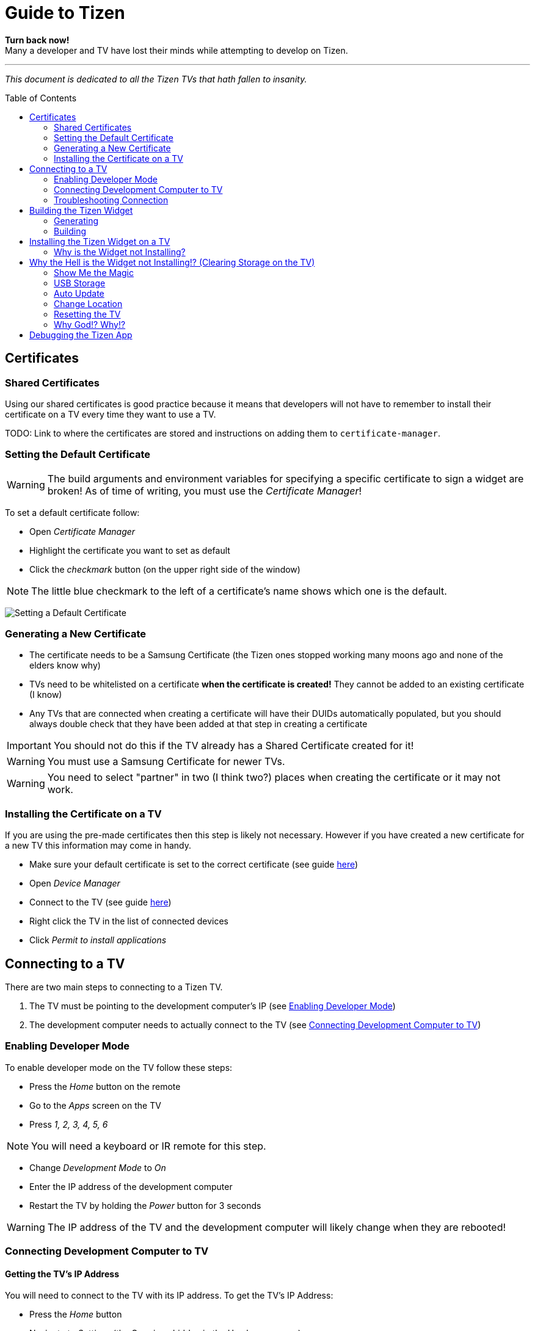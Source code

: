 = Guide to Tizen
// Fix for linking to sections in PDF and GitHub
:idprefix:
:idseparator: -
// Give captions icons on GitHub
ifdef::env-github[]
:tip-caption: :bulb:
:note-caption: :information_source:
:important-caption: :heavy_exclamation_mark:
:caution-caption: :fire:
:warning-caption: :warning:
endif::[]
// Enable table of contents and allow different ToC placement
:toc:
:toc-placement!:



*Turn back now!* +
Many a developer and TV have lost their minds while attempting to develop on Tizen.

'''

_This document is dedicated to all the Tizen TVs that hath fallen to insanity._



// Table of contents goes here
toc::[]



== Certificates

=== Shared Certificates

Using our shared certificates is good practice because it means that developers will not have to remember to install their certificate on a TV every time they want to use a TV.

TODO: Link to where the certificates are stored and instructions on adding them to `certificate-manager`.


=== Setting the Default Certificate

WARNING: The build arguments and environment variables for specifying a specific certificate to sign a widget are broken! As of time of writing, you must use the _Certificate Manager_!

To set a default certificate follow:

* Open _Certificate Manager_
* Highlight the certificate you want to set as default
* Click the _checkmark_ button (on the upper right side of the window)

NOTE: The little blue checkmark to the left of a certificate's name shows which one is the default.

image:images/certificate-manager-set-default.png[Setting a Default Certificate]

=== Generating a New Certificate

* The certificate needs to be a Samsung Certificate (the Tizen ones stopped working many moons ago and none of the elders know why)
* TVs need to be whitelisted on a certificate **when the certificate is created!** They cannot be added to an existing certificate (I know)
* Any TVs that are connected when creating a certificate will have their DUIDs automatically populated, but you should always double check that they have been added at that step in creating a certificate

IMPORTANT: You should not do this if the TV already has a Shared Certificate created for it!

WARNING: You must use a Samsung Certificate for newer TVs.

WARNING: You need to select "partner" in two (I think two?) places when creating the certificate or it may not work.


=== Installing the Certificate on a TV

If you are using the pre-made certificates then this step is likely not necessary. However if you have created a new certificate for a new TV this information may come in handy.

* Make sure your default certificate is set to the correct certificate (see guide <<#setting-the-default-certificate,here>>)
* Open _Device Manager_
* Connect to the TV (see guide <<#connect-development-computer, here>>)
* Right click the TV in the list of connected devices
* Click _Permit to install applications_



== Connecting to a TV

There are two main steps to connecting to a Tizen TV.

1. The TV must be pointing to the development computer's IP (see <<#enabling-developer-mode,Enabling Developer Mode>>)
2. The development computer needs to actually connect to the TV (see <<#connecting-development-computer-to-pc, Connecting Development Computer to TV>>)


=== Enabling Developer Mode

To enable developer mode on the TV follow these steps:

- Press the _Home_ button on the remote
- Go to the _Apps_ screen on the TV
- Press _1, 2, 3, 4, 5, 6_

NOTE: You will need a keyboard or IR remote for this step.

- Change _Development Mode_ to _On_
- Enter the IP address of the development computer
- Restart the TV by holding the _Power_ button for 3 seconds

WARNING: The IP address of the TV and the development computer will likely change when they are rebooted!


=== Connecting Development Computer to TV

==== Getting the TV's IP Address

You will need to connect to the TV with its IP address. To get the TV's IP Address:

* Press the _Home_ button
* Navigate to _Settings_ (the Gear icon hidden in the Hamburger menu)
* Navigate to _General_
* Navigate to _Network_
* Navigate to _Network Status_
* Wait for the network test to finish
* Navigate to _IP Settings_

==== Development Computer Connection

* Open up _Device Manager_ (this was installed along with Tizen Studio)
* Click the _Remote Device Manager_ button (phone connected to laptop logo on the upper right side of the window)
* You can either:
** Click _Scan Devices_ and look for the IP of your TV
** Or click _Add Devices_ and enter the IP you got in the previous section
* Click the toggle button under _Connection_ on the TV you are using


=== Troubleshooting Connection

If you were able to connect previously and are unable to connect now, the most likely cause is that the IP address of the TV or development computer have changed. Follow the steps above again and double check the IPs have not changed on either device.



== Building the Tizen Widget

Building the Tizen widget is similar to building on any other platform and instructions are also provided in the project's README.


=== Generating

Run the following command to generate the project:

`./generate.rb -p tizen-nacl -m Developer -c [Release, Debug]`


=== Building

Run the following command to build the widget:

`./build.rb -b build/tizen-nacl/[Release, Debug]/`



== Installing the Tizen Widget on a TV

Need to be connected tp the TV before the app can be installed. It is easiest to only connect to one TV at a time, that way you don't need to specify the target for the install command.

I would recommend using the `device-manager` for connecting to the TVs.


`tizen install -n build/tizen-nacl/[Release, Debug]/localnow-[Release, Debug].wgt`

NOTE: The parameter is the path to the widget (__.wgt__) file itself!


=== Why is the Widget not Installing?

==== Certificate Issues

* Make sure you are using the correct Cert (and that it is not a Tizen Cert)
** You can see what Cert was used to sign the package in the last few lines of output from the build command
** To change the default Cert see above
* Make sure the TV is whitelisted on the Cert you are using
* Make sure that the Cert is installed on the TV


==== Storage Issues

Error 116 usually means there is too little space on TV to install the widget.

TIP: Release builds are smaller than Debug builds. Debug builds also aren't useful without a debug TV. Although, some work needs to be done to get remote logging and debug level logs.



== Why the Hell is the Widget not Installing!? (Clearing Storage on the TV)

The main issue we have encountered when trying to install widgets onto TVs is the surprising lack of storage available on them! This section will walk through all the ways we have found to maximize the amount of storage available on the TV.

=== Show Me the Magic

There is an ancient command passed down from Tizen developers before. It seems to work on some TVs and not on others -- perhaps newer TVs are immune to this incantation. It seems to cause the TV to forget the widget file that was last in its memory.

Enough talk! The spell is as follows: `sdb shell "0 rmfile any_string"`

WARNING: Be weary of special quotation marks when thou copy and pasteth this command as they can cause the spell to fail.


=== USB Storage

The TVs can use a USB thumb drive as storage for *widgets installed through the store.* Unfortunately, widgets installed through the command line tools will be installed to the built-in storage.

This can potentially help with maximizing built-in storage though! Tizen TVs like to fill their memory with widgets that are automatically installed. If a USB storage device is present the TV might install those widgets onto it, freeing up built-in storage.


=== Auto Update

Tizen TVs like to automatically download widgets and update which quickly fill the TVs built in memory. One was to avoid this is by disabling _Auto Update_.

* Press the _Home_ button on the remote
* Navigate to the _Apps_ menu
* Navigate to the _Settings_ (the gear icon at the top right of the screen)
* Toggle the _Auto Update_ button (near the top right of the screen)


=== Change Location

Another method for avoiding filling up the TV's storage is to choose a location that does not have any automatically installing widget.

* Do a factory reset (see <<#resetting-the-tv,Resetting the TV>>)
* At the Terms and Conditions screen enter the following remote control

`FF, 2, 8, 9, RW`

IMPORTANT: You will need an IR remote to enter the code!

* Select a country such as Cayman Islands, Cuba, or Zimbabwe



=== Resetting the TV

There are a few different ways to reset the TV. I am not sure how they vary, but I usually try each until the memory issue in resolved.

IMPORTANT: Some reset options may not be available if you are in an app. Press the _Home_ button on the remote and select _Live TV_ before going to the settings to see all the reset options.

==== Factory Reset?


==== Reset Smarthub?


==== Reset?


==== Start Setup?


==== Other Factory Reset? (From Factory Menu)

There is a hidden Factory Reset option in the Factory Menu on the TV.
To get to the Factory Menu:

. Put the tv to sleep by pressing the power button
. Wait 5 seconds
. On the IR remote press the following `Mute, 1, 8, 2, Power`
. If the TV displays the Samsung Smart TV logo then you likely entered the code correctly
. Wait for the TV to start and a black and blue menu to appear in the top left of the screen
. Select _Options_
. Select _Factory Rest_
. The TV will turn off
. Press the power button to turn the TV back on



=== Why God!? Why!?

If the memory is at 0.00mb and you have tried everything suggested here then I am sad to say the TV has passed on. RIP in peace Tizen TV, we hardly knew thee.
ifdef::env-github[]
:ghost: :cry: :poop:
endif::[]
ifndef::env-github[]
&#128123; &#128546; &#128169;
endif::[]



== Debugging the Tizen App

If you have made it this far then you are one of the lucky ones...

Unfortunetly for you, debugging an app on Tizen is an arcaine art. I have never seen a Tizen Development TV with my own eyes, but many spread rumours of their existance. Even if they do exist the chances of finding one in the wild is unlikely.

In order to hear what your TV has to say you need to teach it to use a remote debugging script.

https://github.com/YOU-i-Labs/Commons/tree/master/sandbox/tizen_remote_console
